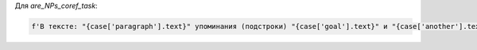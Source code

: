 Для *are_NPs_coref_task*:


.. code-block:: python

    f'В тексте: "{case['paragraph'].text}" упоминания (подстроки) "{case['goal'].text}" и "{case['another'].text}" отсылают к одной и той же сущности?\n\nОтвечай True, если да, False если нет, без дополнительных комментариев'
